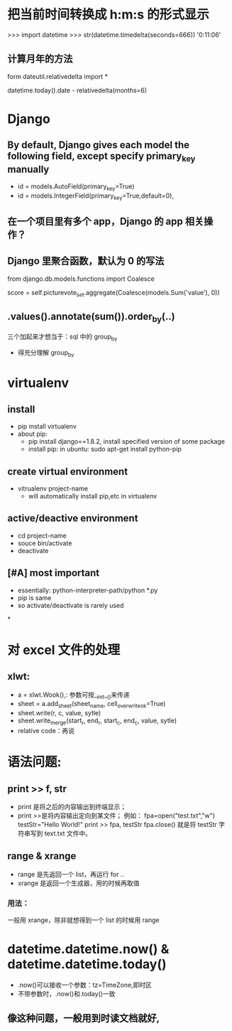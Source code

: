 * 把当前时间转换成 h:m:s 的形式显示
>>> import datetime
>>> str(datetime.timedelta(seconds=666))
'0:11:06'
**  计算月年的方法
form dateutil.relativedelta import *

datetime.today().date - relativedelta(months=6)
* Django
**  By default, Django gives each model the following field, except specify primary_key manually
- id = models.AutoField(primary_key=True)
- id = models.IntegerField(primary_key=True,default=0),
**  在一个项目里有多个 app，Django 的 app 相关操作？
**  Django 里聚合函数，默认为 0 的写法
from django.db.models.functions import Coalesce

score = self.picturevote_set.aggregate(Coalesce(models.Sum('value'), 0))
**  .values().annotate(sum()).order_by(..)
三个加起来才想当于：sql 中的 group_by
- 得充分理解 group_by
* virtualenv
** install
- pip install virtualenv
- about pip:
  - pip install django==1.8.2, install specified version of some package
  - install pip: in ubuntu: sudo apt-get install python-pip
** create virtual environment
- vitrualenv project-name
  - will automatically install pip,etc in virtualenv
** active/deactive environment
- cd project-name
- souce bin/activate
- deactivate
** [#A] most important
- essentially: python-interpreter-path/python *.py
- pip is same
- so activate/deactivate is rarely used
*
* 对 excel 文件的处理
**  xlwt:
- a = xlwt.Wook(),: 参数可按__init__()来传递
- sheet = a.add_sheet(sheet_name, cell_overwrite_ok=True)
- sheet.write(r, c, value, sytle)
- sheet.write_merge(start_r, end_r, start_c, end_c, value, sytle)
- relative code：再说
*  语法问题:
**  print >> f, str
- print 是将之后的内容输出到终端显示；
- print >>是将内容输出定向到某文件；
  例如：
  fpa=open("test.txt","w")
  testStr="Hello World!"
  print >> fpa, testStr
  fpa.close()
  就是将 testStr 字符串写到 text.txt 文件中。
**  range & xrange
- range 是先返回一个 list，再运行 for ..
- xrange 是返回一个生成器，用的时候再取值
***  用法：
一般用 xrange，除非就想得到一个 list 的时候用 range
* datetime.datetime.now() & datetime.datetime.today()
- .now()可以接收一个参数：tz=TimeZone,即时区
- 不带参数时，.now()和.today()一致
** 像这种问题，一般用到时读文档就好,
